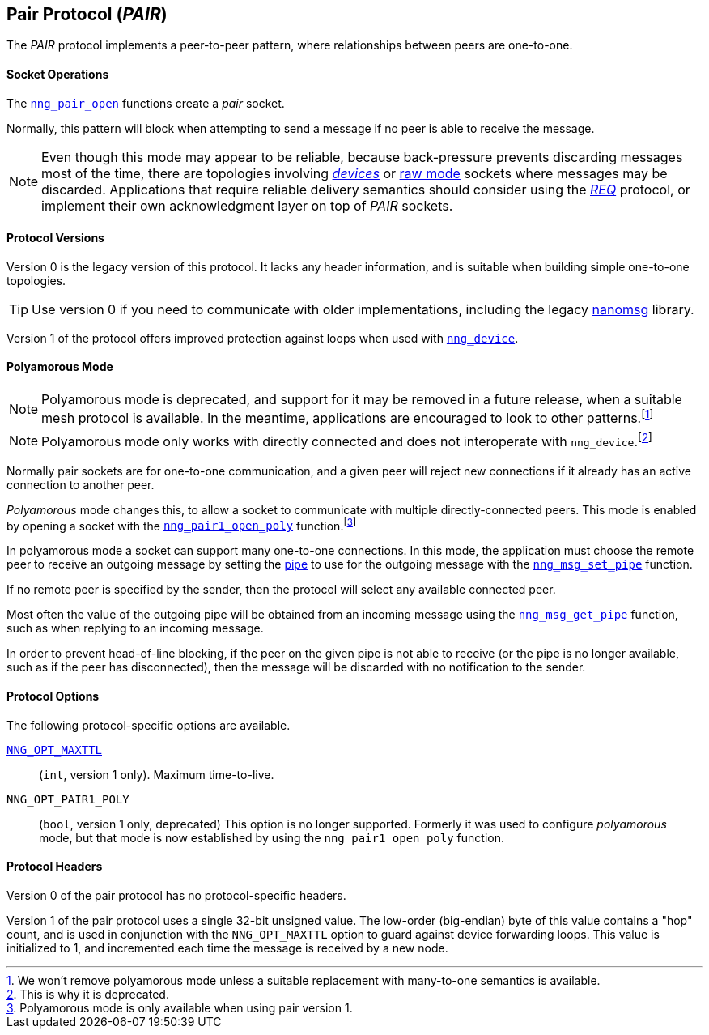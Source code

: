 ## Pair Protocol (_PAIR_)

The ((_PAIR_ protocol))(((protocol, _PAIR_))) implements a peer-to-peer pattern, where
relationships between peers are one-to-one.

#### Socket Operations

The xref:nng_pair_open.adoc[`nng_pair_open`] functions create a _pair_ socket.

Normally, this pattern will block when attempting to send a message if no peer is able to receive the message.

NOTE: Even though this mode may appear to be reliable, because back-pressure prevents discarding messages most of the time, there are topologies involving xref:../sock/nng_device.adoc[_devices_] or xref:../sock/raw.adoc[raw mode] sockets where messages may be discarded.
Applications that require reliable delivery semantics should consider using the xref:req.adoc[_REQ_] protocol, or implement their own acknowledgment layer on top of _PAIR_ sockets.

#### Protocol Versions

Version 0 is the legacy version of this protocol.
It lacks any header information, and is suitable when building simple one-to-one topologies.

TIP: Use version 0 if you need to communicate with older implementations, including the legacy https://github.com/nanomsg/nanomsg[nanomsg] library.

Version 1 of the protocol offers improved protection against loops when used with xref:nng_device.adoc[`nng_device`].

#### Polyamorous Mode

NOTE: Polyamorous mode is deprecated, and support for it may be removed in a future release, when a suitable mesh protocol is available.
In the meantime, applications are encouraged to look to other patterns.footnote:[We won't remove polyamorous mode unless a suitable replacement with many-to-one semantics is available.]

NOTE: Polyamorous mode only works with directly connected and does not interoperate with `nng_device`.footnote:[This is why it is deprecated.]

Normally pair sockets are for one-to-one communication, and a given peer will reject new connections if it already has an active connection to another peer.

((_Polyamorous_ mode)) changes this, to allow a socket to communicate with multiple directly-connected peers.
This mode is enabled by opening a socket with the xref:nng_pair_open.adoc[`nng_pair1_open_poly`] function.footnote:[Polyamorous mode is only available when using pair version 1.]

In polyamorous mode a socket can support many one-to-one connections.
In this mode, the application must choose the remote peer to receive an outgoing message by setting the xref:../pipe/index.adoc[pipe] to use for the outgoing message with the xref:../msg/nng_msg_set_pipe.adoc[`nng_msg_set_pipe`] function.

If no remote peer is specified by the sender, then the protocol will select any available connected peer.

Most often the value of the outgoing pipe will be obtained from an incoming message using the xref:../msg/nng_msg_get_pipe.adoc[`nng_msg_get_pipe`] function, such as when replying to an incoming message.

In order to prevent head-of-line blocking, if the peer on the given pipe is not able to receive (or the pipe is no longer available, such as if the peer has disconnected), then the message will be discarded with no notification to the sender.

#### Protocol Options

The following protocol-specific options are available.

xref:nng_options.adoc#NNG_OPT_MAXTTL[`NNG_OPT_MAXTTL`]::

   (`int`, version 1 only).  Maximum time-to-live.

((`NNG_OPT_PAIR1_POLY`))::

   (`bool`, version 1 only, deprecated)
   This option is no longer supported.
   Formerly it was used to configure _polyamorous_ mode, but that mode is now established by using the `nng_pair1_open_poly` function.

#### Protocol Headers

Version 0 of the pair protocol has no protocol-specific headers.

Version 1 of the pair protocol uses a single 32-bit unsigned value.
The low-order (big-endian) byte of this value contains a "hop" count, and is used in conjunction with the `NNG_OPT_MAXTTL` option to guard against device forwarding loops.
This value is initialized to 1, and incremented each time the message is received by a new node.
